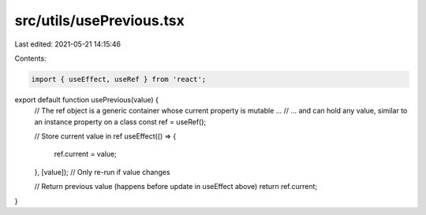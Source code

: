 src/utils/usePrevious.tsx
=========================

Last edited: 2021-05-21 14:15:46

Contents:

.. code-block:: tsx

    import { useEffect, useRef } from 'react';

export default function usePrevious(value) {
  // The ref object is a generic container whose current property is mutable ...
  // ... and can hold any value, similar to an instance property on a class
  const ref = useRef();

  // Store current value in ref
  useEffect(() => {
    ref.current = value;
  }, [value]); // Only re-run if value changes

  // Return previous value (happens before update in useEffect above)
  return ref.current;
}


